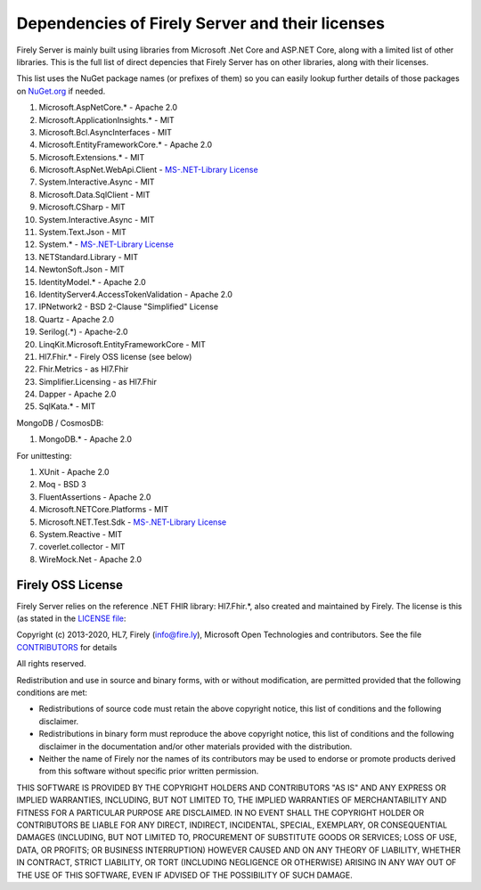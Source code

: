 .. _vonk_dependencies:

Dependencies of Firely Server and their licenses
================================================

Firely Server is mainly built using libraries from Microsoft .Net Core and ASP.NET Core, along with a limited list of other libraries.
This is the full list of direct depencies that Firely Server has on other libraries, along with their licenses.

This list uses the NuGet package names (or prefixes of them) so you can easily lookup further details of those packages on `NuGet.org <https://www.nuget.org>`_ if needed.

#. Microsoft.AspNetCore.* - Apache 2.0
#. Microsoft.ApplicationInsights.* - MIT
#. Microsoft.Bcl.AsyncInterfaces - MIT
#. Microsoft.EntityFrameworkCore.* - Apache 2.0
#. Microsoft.Extensions.* - MIT
#. Microsoft.AspNet.WebApi.Client - `MS-.NET-Library License <https://go.microsoft.com/fwlink/?LinkId=329770>`_
#. System.Interactive.Async - MIT
#. Microsoft.Data.SqlClient - MIT
#. Microsoft.CSharp - MIT
#. System.Interactive.Async - MIT
#. System.Text.Json - MIT
#. System.* - `MS-.NET-Library License <https://go.microsoft.com/fwlink/?LinkId=329770>`_
#. NETStandard.Library - MIT
#. NewtonSoft.Json - MIT
#. IdentityModel.* - Apache 2.0
#. IdentityServer4.AccessTokenValidation - Apache 2.0
#. IPNetwork2 - BSD 2-Clause "Simplified" License
#. Quartz - Apache 2.0
#. Serilog(.*) - Apache-2.0
#. LinqKit.Microsoft.EntityFrameworkCore - MIT
#. Hl7.Fhir.* - Firely OSS license (see below)
#. Fhir.Metrics - as Hl7.Fhir
#. Simplifier.Licensing - as Hl7.Fhir
#. Dapper - Apache 2.0
#. SqlKata.* - MIT

MongoDB / CosmosDB: 

#. MongoDB.* - Apache 2.0

For unittesting:

#. XUnit - Apache 2.0
#. Moq - BSD 3
#. FluentAssertions - Apache 2.0
#. Microsoft.NETCore.Platforms - MIT
#. Microsoft.NET.Test.Sdk - `MS-.NET-Library License <https://go.microsoft.com/fwlink/?LinkId=329770>`_
#. System.Reactive - MIT
#. coverlet.collector - MIT
#. WireMock.Net - Apache 2.0

Firely OSS License
------------------

Firely Server relies on the reference .NET FHIR library: Hl7.Fhir.*, also created and maintained by Firely. The license is this (as stated in the `LICENSE file <https://github.com/FirelyTeam/firely-net-sdk/blob/master/LICENSE>`_:


Copyright (c) 2013-2020, HL7, Firely (info@fire.ly), Microsoft Open Technologies 
and contributors. See the file `CONTRIBUTORS <https://github.com/FirelyTeam/firely-net-sdk/blob/master/contributors.md>`_ for details

All rights reserved.

Redistribution and use in source and binary forms, with or without modification,
are permitted provided that the following conditions are met:

* Redistributions of source code must retain the above copyright notice, this
  list of conditions and the following disclaimer.

* Redistributions in binary form must reproduce the above copyright notice, this
  list of conditions and the following disclaimer in the documentation and/or
  other materials provided with the distribution.

* Neither the name of Firely nor the names of its
  contributors may be used to endorse or promote products derived from
  this software without specific prior written permission.

THIS SOFTWARE IS PROVIDED BY THE COPYRIGHT HOLDERS AND CONTRIBUTORS "AS IS" AND
ANY EXPRESS OR IMPLIED WARRANTIES, INCLUDING, BUT NOT LIMITED TO, THE IMPLIED
WARRANTIES OF MERCHANTABILITY AND FITNESS FOR A PARTICULAR PURPOSE ARE
DISCLAIMED. IN NO EVENT SHALL THE COPYRIGHT HOLDER OR CONTRIBUTORS BE LIABLE FOR
ANY DIRECT, INDIRECT, INCIDENTAL, SPECIAL, EXEMPLARY, OR CONSEQUENTIAL DAMAGES
(INCLUDING, BUT NOT LIMITED TO, PROCUREMENT OF SUBSTITUTE GOODS OR SERVICES;
LOSS OF USE, DATA, OR PROFITS; OR BUSINESS INTERRUPTION) HOWEVER CAUSED AND ON
ANY THEORY OF LIABILITY, WHETHER IN CONTRACT, STRICT LIABILITY, OR TORT
(INCLUDING NEGLIGENCE OR OTHERWISE) ARISING IN ANY WAY OUT OF THE USE OF THIS
SOFTWARE, EVEN IF ADVISED OF THE POSSIBILITY OF SUCH DAMAGE.
